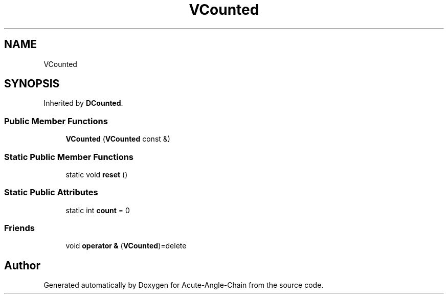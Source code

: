 .TH "VCounted" 3 "Sun Jun 3 2018" "Acute-Angle-Chain" \" -*- nroff -*-
.ad l
.nh
.SH NAME
VCounted
.SH SYNOPSIS
.br
.PP
.PP
Inherited by \fBDCounted\fP\&.
.SS "Public Member Functions"

.in +1c
.ti -1c
.RI "\fBVCounted\fP (\fBVCounted\fP const &)"
.br
.in -1c
.SS "Static Public Member Functions"

.in +1c
.ti -1c
.RI "static void \fBreset\fP ()"
.br
.in -1c
.SS "Static Public Attributes"

.in +1c
.ti -1c
.RI "static int \fBcount\fP = 0"
.br
.in -1c
.SS "Friends"

.in +1c
.ti -1c
.RI "void \fBoperator &\fP (\fBVCounted\fP)=delete"
.br
.in -1c

.SH "Author"
.PP 
Generated automatically by Doxygen for Acute-Angle-Chain from the source code\&.
